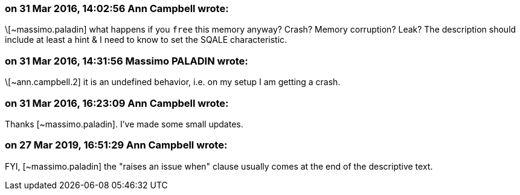 === on 31 Mar 2016, 14:02:56 Ann Campbell wrote:
\[~massimo.paladin] what happens if you ``++free++`` this memory anyway? Crash? Memory corruption? Leak? The description should include at least a hint & I need to know to set the SQALE characteristic.

=== on 31 Mar 2016, 14:31:56 Massimo PALADIN wrote:
\[~ann.campbell.2] it is an undefined behavior, i.e. on my setup I am getting a crash.

=== on 31 Mar 2016, 16:23:09 Ann Campbell wrote:
Thanks [~massimo.paladin]. I've made some small updates. 

=== on 27 Mar 2019, 16:51:29 Ann Campbell wrote:
FYI, [~massimo.paladin] the "raises an issue when" clause usually comes at the end of the descriptive text.

